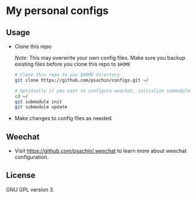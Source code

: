 * My personal configs

** Usage

   - Clone this repo

	 /Note/: This may overwrite your own config files. Make sure you
     backup existing files before you clone this repo to =$HOME=

	 #+BEGIN_SRC sh
       # Clone this repo to you $HOME directory
       git clone https://github.com/psachin/configs.git ~/

       # Optionally if you want to configure weechat, initialize submodule
       cd ~/
       git submodule init
       git submodule update
	 #+END_SRC

   - Make changes to config files as needed.

** Weechat

   - Visit [[https://github.com/psachin/.weechat][https://github.com/psachin/.weechat]] to learn more about
     weechat configuration.

** License

   GNU GPL version 3.
